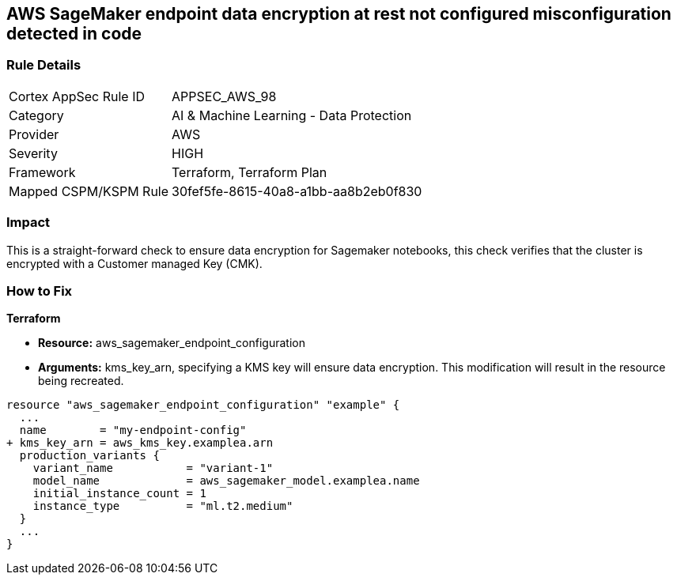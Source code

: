 == AWS SageMaker endpoint data encryption at rest not configured misconfiguration detected in code


=== Rule Details

[cols="1,2"]
|===
|Cortex AppSec Rule ID |APPSEC_AWS_98
|Category |AI & Machine Learning - Data Protection
|Provider |AWS
|Severity |HIGH
|Framework |Terraform, Terraform Plan
|Mapped CSPM/KSPM Rule |30fef5fe-8615-40a8-a1bb-aa8b2eb0f830
|===


=== Impact
This is a straight-forward check to ensure data encryption for Sagemaker notebooks, this check verifies that the cluster is encrypted with a Customer managed Key (CMK).

=== How to Fix


*Terraform* 


* *Resource:* aws_sagemaker_endpoint_configuration
* *Arguments:* kms_key_arn, specifying a KMS key will ensure data encryption.
This modification will result in the resource being recreated.


[source,go]
----
resource "aws_sagemaker_endpoint_configuration" "example" {
  ...
  name        = "my-endpoint-config"
+ kms_key_arn = aws_kms_key.examplea.arn
  production_variants {
    variant_name           = "variant-1"
    model_name             = aws_sagemaker_model.examplea.name
    initial_instance_count = 1
    instance_type          = "ml.t2.medium"
  }
  ...
}
----


